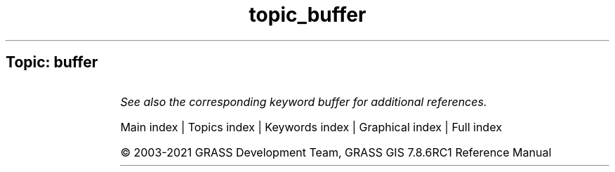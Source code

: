 .TH topic_buffer 1 "" "GRASS 7.8.6RC1" "GRASS GIS User's Manual"
.SH Topic: buffer
.TS
expand;
lw60 lw1 lw60.
T{
r.buffer
T}	 	T{
Creates a raster map showing buffer zones surrounding cells that contain non\-NULL category values.
T}
.sp 1
T{
r.buffer.lowmem
T}	 	T{
Creates a raster map showing buffer zones surrounding cells that contain non\-NULL category values.
T}
.sp 1
T{
r.circle
T}	 	T{
Creates a raster map containing concentric rings around a given point.
T}
.sp 1
T{
v.buffer
T}	 	T{
Creates a buffer around vector features of given type.
T}
.sp 1
.TE
.PP
\fISee also the corresponding keyword buffer for additional references.\fR
.PP
Main index |
Topics index |
Keywords index |
Graphical index |
Full index
.PP
© 2003\-2021
GRASS Development Team,
GRASS GIS 7.8.6RC1 Reference Manual
